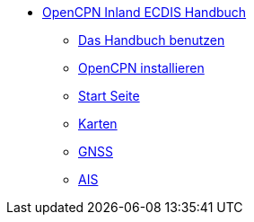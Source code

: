 * xref:index.adoc[OpenCPN Inland ECDIS Handbuch]
** xref:howtouse:howtouse.adoc[Das Handbuch benutzen]
** xref:installation:installation.adoc[OpenCPN installieren]
** xref:getting_started:getting_started.adoc[Start Seite]
** xref:charts:charts.adoc[Karten]
** xref:GPS:gps.adoc[GNSS]
** xref:AIS:ais.adoc[AIS]